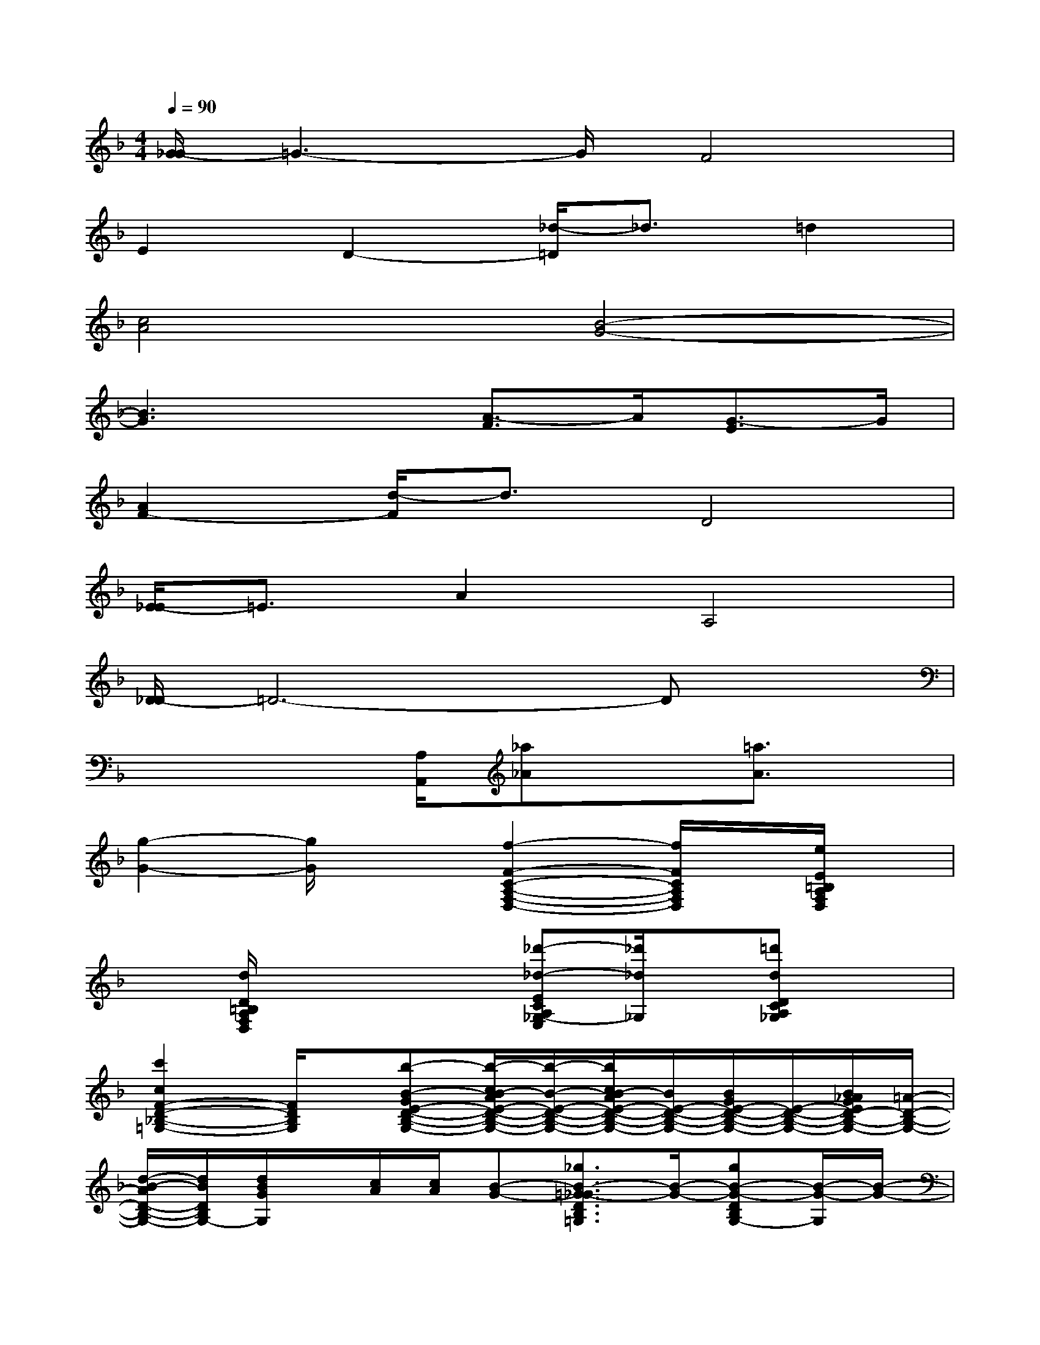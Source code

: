 X:1
T:
M:4/4
L:1/8
Q:1/4=90
K:F%1flats
V:1
[G/2-_G/2]=G3-G/2F4|
E2D2-[_d/2-=D/2]_d3/2=d2|
[c4A4][B4-G4-]|
[B3G3]x[A3/2-F3/2]A/2[G3/2-E3/2]G/2|
[A2F2-][d/2-F/2]d3/2D4|
[E/2-_E/2]=E3/2A2A,4|
[D/2-_D/2]=D6-Dx/2|
x3x/2[A,/2A,,/2][_a_A]x[=a3/2A3/2]x/2|
[g2-G2-][g/2G/2]x3/2[f2-F2-C2-A,2-F,2-D,2-][f/2F/2C/2A,/2F,/2D,/2]x/2[e/2E/2=B,/2A,/2F,/2D,/2]x/2|
x[d/2D/2=B,/2A,/2F,/2D,/2]x2x/2[_d'-_d-ECA,_G,-E,][_d'/2_d/2_G,/2]x/2[=d'dDCA,_G,]x|
[c'2c2F2-D2-_B,2-=G,2-][F/2D/2B,/2G,/2]x/2[b-B-GE-D-B,-G,-][b/2-c/2B/2-A/2E/2-D/2-B,/2-G,/2-][b/2-B/2-E/2-D/2-B,/2-G,/2-][b/2c/2B/2-A/2E/2-D/2-B,/2-G,/2-][B/2E/2-D/2-B,/2-G,/2-][B/2G/2E/2-D/2-B,/2-G,/2-][E/2-D/2-B,/2-G,/2-][B/2_A/2G/2E/2D/2-B,/2-G,/2-][=A/2-D/2-B,/2-G,/2-]|
[d/2-B/2-A/2D/2-B,/2-G,/2-][d/2B/2D/2B,/2G,/2-][d/2B/2G/2G,/2]x/2[c/2A/2][c/2A/2][B-G-][_g3/2B3/2-=G3/2-_G3/2D3/2B,3/2=G,3/2][B/2-G/2-][gB-G-DB,G,-][B/2-G/2-G,/2][B/2-G/2-]|
[f2-B2-G2-F2-C2-B,2-G,2-][f/2B/2-G/2-F/2-C/2-B,/2-G,/2][B/2-G/2-F/2C/2B,/2][B-G-][e/2-B/2G/2E/2-C/2-B,/2-G,/2-][e-E-CB,G,][e/2E/2-]E/2x/2[B,/2-C,/2-][d/2-D/2-B,/2G,/2-E,/2-C,/2-]|
[d/2D/2G,/2E,/2C,/2]x/2[c-C-B,-G,E,C,-][c/2C/2B,/2C,/2]x3/2[=b=B_B,G,E,C,-]C,/2C,/2-[c'/2c/2B,/2-G,/2-E,/2C,/2][B,/2G,/2]x/2C,/2-|
[b2-B2-A,2-F,2-C,2][b/2B/2A,/2F,/2]x/2[a3/2-A3/2-A,3/2-F,3/2-C,3/2-][a/2-B/2A/2-A,/2-F,/2-C,/2-][a/2A/2A,/2-F,/2-C,/2-][B/2-A,/2F,/2C,/2]B/2A/2A|
[e/2-G/2-F/2][e/2G/2-]G/2-[e/2G/2][d/2F/2]x/2[d/2F/2][_d2-E2-][_a/2_d/2-_A/2E/2-_D/2B,/2G,/2E,/2-][=a/2-_d/2-A/2-E/2-_D/2-B,/2G,/2E,/2-][a/2_d/2-A/2E/2-_D/2E,/2][_dE]